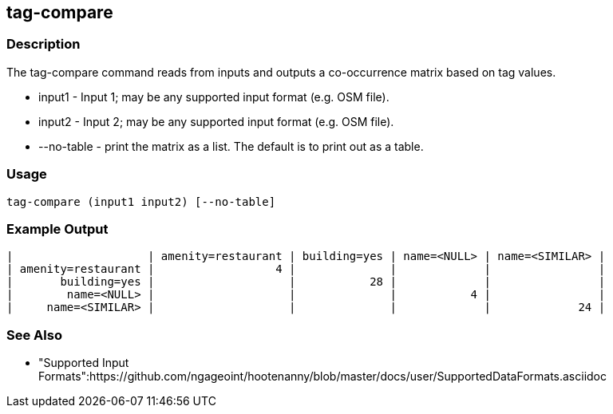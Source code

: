 [[tag-compare]]
== tag-compare

=== Description

The +tag-compare+ command reads from inputs and outputs a co-occurrence matrix based on tag values.

* +input1+ -     Input 1; may be any supported input format (e.g. OSM file).
* +input2+ -     Input 2; may be any supported input format (e.g. OSM file).
* +--no-table+ - print the matrix as a list.  The default is to print out as a table.

=== Usage

--------------------------------------
tag-compare (input1 input2) [--no-table]
--------------------------------------

=== Example Output

------------------
|                    | amenity=restaurant | building=yes | name=<NULL> | name=<SIMILAR> |
| amenity=restaurant |                  4 |              |             |                |
|       building=yes |                    |           28 |             |                |
|        name=<NULL> |                    |              |           4 |                |
|     name=<SIMILAR> |                    |              |             |             24 |
------------------

=== See Also

* "Supported Input Formats":https://github.com/ngageoint/hootenanny/blob/master/docs/user/SupportedDataFormats.asciidoc

